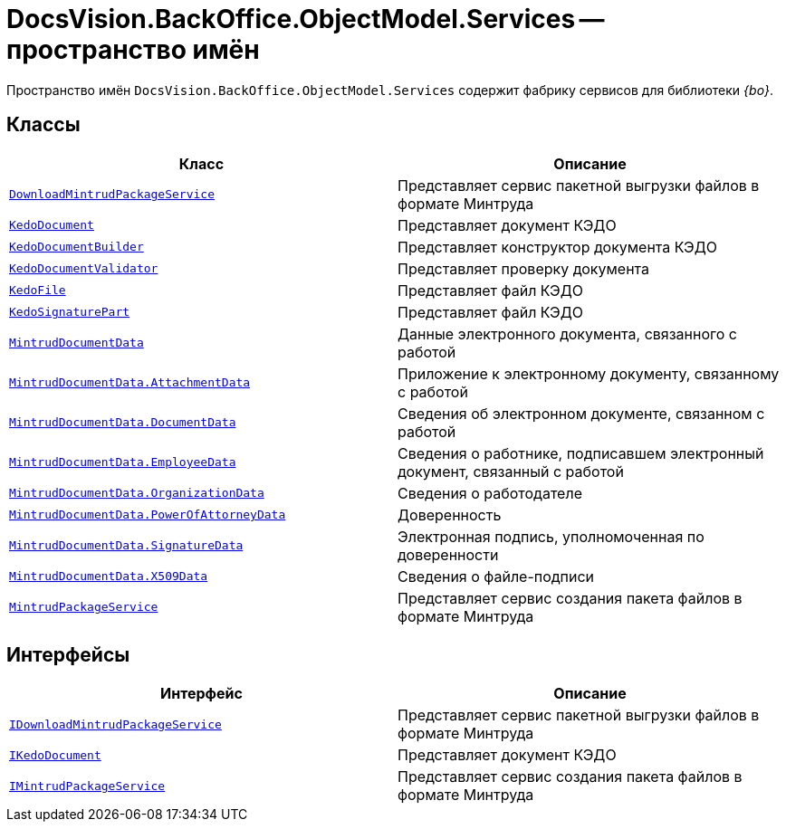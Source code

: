 = DocsVision.BackOffice.ObjectModel.Services -- пространство имён

Пространство имён `DocsVision.BackOffice.ObjectModel.Services` содержит фабрику сервисов для библиотеки _{bo}_.

== Классы

[cols=",",options="header"]
|===
|Класс |Описание

|`xref:DownloadMintrudPackageService_CL.adoc[DownloadMintrudPackageService]`
|Представляет сервис пакетной выгрузки файлов в формате Минтруда

|`xref:KedoDocument_CL.adoc[KedoDocument]`
|Представляет документ КЭДО

|`xref:KedoDocumentBuilder_CL.adoc[KedoDocumentBuilder]`
|Представляет конструктор документа КЭДО

|`xref:KedoDocumentValidator_CL.adoc[KedoDocumentValidator]`
|Представляет проверку документа

|`xref:KedoFile_CL.adoc[KedoFile]`
|Представляет файл КЭДО

|`xref:KedoSignaturePart_CL.adoc[KedoSignaturePart]`
|Представляет файл КЭДО

|`xref:MintrudDocumentData_CL.adoc[MintrudDocumentData]`
|Данные электронного документа, связанного с работой

|`xref:MintrudDocumentData.AttachmentData_Cl.adoc[MintrudDocumentData.AttachmentData]`
|Приложение к электронному документу, связанному с работой

|`xref:MintrudDocumentData.DocumentData_Cl.adoc[MintrudDocumentData.DocumentData]`
|Сведения об электронном документе, связанном с работой

|`xref:MintrudDocumentData.EmployeeData_Cl.adoc[MintrudDocumentData.EmployeeData]`
|Сведения о работнике, подписавшем электронный документ, связанный с работой

|`xref:MintrudDocumentData.OrganizationData_CL.adoc[MintrudDocumentData.OrganizationData]`
|Сведения о работодателе

|`xref:MintrudDocumentData.PowerOfAttorneyData_CL.adoc[MintrudDocumentData.PowerOfAttorneyData]`
|Доверенность

|`xref:MintrudDocumentData.SignatureData_Cl.adoc[MintrudDocumentData.SignatureData]`
|Электронная подпись, уполномоченная по доверенности

|`xref:MintrudDocumentData.X509Data_CL.adoc[MintrudDocumentData.X509Data]`
|Сведения о файле-подписи

|`xref:MintrudPackageService_CL.adoc[MintrudPackageService]`
|Представляет сервис создания пакета файлов в формате Минтруда

|===

== Интерфейсы

[cols=",",options="header"]
|===
|Интерфейс |Описание

|`xref:IDownloadMintrudPackageService_IN.adoc[IDownloadMintrudPackageService]`
|Представляет сервис пакетной выгрузки файлов в формате Минтруда

|`xref:IKedoDocument_IN.adoc[IKedoDocument]`
|Представляет документ КЭДО

|`xref:IMintrudPackageService_IN.adoc[IMintrudPackageService]`
|Представляет сервис создания пакета файлов в формате Минтруда

|===
